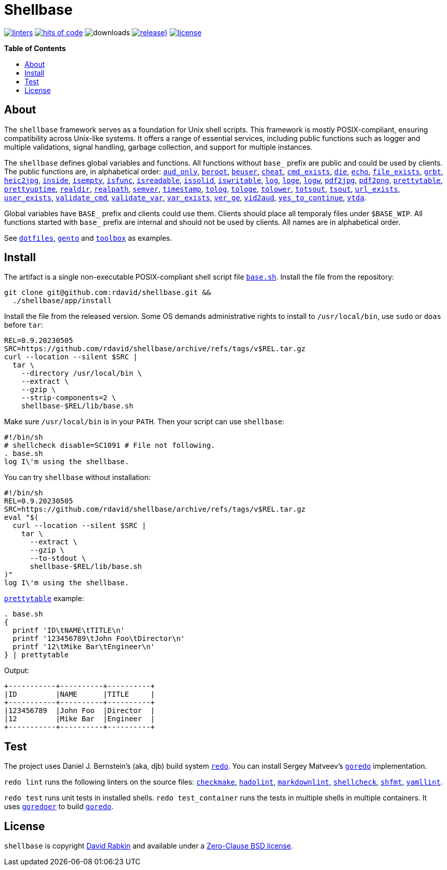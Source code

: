 :toc:
:toc-placement!:
:!toc-title:

= Shellbase

image:https://github.com/rdavid/shellbase/actions/workflows/lint.yml/badge.svg[linters,link=https://github.com/rdavid/shellbase/actions/workflows/lint.yml]
image:https://hitsofcode.com/github/rdavid/shellbase?branch=master&label=hits%20of%20code[hits of code,link=https://hitsofcode.com/view/github/rdavid/shellbase?branch=master]
image:https://img.shields.io/github/downloads/rdavid/shellbase/total?color=blue&labelColor=gray&logo=singlestore&logoColor=lightgray&style=flat[downloads]
image:https://img.shields.io/github/v/release/rdavid/shellbase?color=blue&label=%20&logo=semver&logoColor=white&style=flat[release),link=https://github.com/rdavid/shellbase/releases]
image:https://img.shields.io/github/license/rdavid/shellbase?color=blue&labelColor=gray&logo=freebsd&logoColor=lightgray&style=flat[license,link=https://github.com/rdavid/shellbase/blob/master/LICENSE]

*Table of Contents*

toc::[]

== About

The `shellbase` framework serves as a foundation for Unix shell scripts.
This framework is mostly POSIX-compliant, ensuring compatibility across Unix-like systems.
It offers a range of essential services, including public functions such as logger and multiple validations, signal handling, garbage collection, and support for multiple instances.

The `shellbase` defines global variables and functions.
All functions without `base_` prefix are public and could be used by clients.
The public functions are, in alphabetical order:
https://github.com/rdavid/shellbase/blob/master/lib/base.sh#L52[`aud_only`],
https://github.com/rdavid/shellbase/blob/master/lib/base.sh#L69[`beroot`],
https://github.com/rdavid/shellbase/blob/master/lib/base.sh#L74[`beuser`],
https://github.com/rdavid/shellbase/blob/master/lib/base.sh#L85[`cheat`],
https://github.com/rdavid/shellbase/blob/master/lib/base.sh#L91[`cmd_exists`],
https://github.com/rdavid/shellbase/blob/master/lib/base.sh#L105[`die`],
https://github.com/rdavid/shellbase/blob/master/lib/base.sh#L113[`echo`],
https://github.com/rdavid/shellbase/blob/master/lib/base.sh#L131[`file_exists`],
https://github.com/rdavid/shellbase/blob/master/lib/base.sh#L146[`grbt`],
https://github.com/rdavid/shellbase/blob/master/lib/base.sh#L156[`heic2jpg`],
https://github.com/rdavid/shellbase/blob/master/lib/base.sh#L170[`inside`],
https://github.com/rdavid/shellbase/blob/master/lib/base.sh#L178[`isempty`],
https://github.com/rdavid/shellbase/blob/master/lib/base.sh#L192[`isfunc`],
https://github.com/rdavid/shellbase/blob/master/lib/base.sh#L200[`isreadable`],
https://github.com/rdavid/shellbase/blob/master/lib/base.sh#L216[`issolid`],
https://github.com/rdavid/shellbase/blob/master/lib/base.sh#L245[`iswritable`],
https://github.com/rdavid/shellbase/blob/master/lib/base.sh#L269[`log`],
https://github.com/rdavid/shellbase/blob/master/lib/base.sh#L278[`loge`],
https://github.com/rdavid/shellbase/blob/master/lib/base.sh#L285[`logw`],
https://github.com/rdavid/shellbase/blob/master/lib/base.sh#L295[`pdf2jpg`],
https://github.com/rdavid/shellbase/blob/master/lib/base.sh#L304[`pdf2png`],
https://github.com/rdavid/shellbase/blob/master/lib/base.sh#L327[`prettytable`],
https://github.com/rdavid/shellbase/blob/master/lib/base.sh#L352[`prettyuptime`],
https://github.com/rdavid/shellbase/blob/master/lib/base.sh#L370[`realdir`],
https://github.com/rdavid/shellbase/blob/master/lib/base.sh#L379[`realpath`],
https://github.com/rdavid/shellbase/blob/master/lib/base.sh#L391[`semver`],
https://github.com/rdavid/shellbase/blob/master/lib/base.sh#L406[`timestamp`],
https://github.com/rdavid/shellbase/blob/master/lib/base.sh#L422[`tolog`],
https://github.com/rdavid/shellbase/blob/master/lib/base.sh#L428[`tologe`],
https://github.com/rdavid/shellbase/blob/master/lib/base.sh#L434[`tolower`],
https://github.com/rdavid/shellbase/blob/master/lib/base.sh#L439[`totsout`],
https://github.com/rdavid/shellbase/blob/master/lib/base.sh#L445[`tsout`],
https://github.com/rdavid/shellbase/blob/master/lib/base.sh#L464[`url_exists`],
https://github.com/rdavid/shellbase/blob/master/lib/base.sh#L479[`user_exists`],
https://github.com/rdavid/shellbase/blob/master/lib/base.sh#L495[`validate_cmd`],
https://github.com/rdavid/shellbase/blob/master/lib/base.sh#L503[`validate_var`],
https://github.com/rdavid/shellbase/blob/master/lib/base.sh#L509[`var_exists`],
https://github.com/rdavid/shellbase/blob/master/lib/base.sh#L530[`ver_ge`],
https://github.com/rdavid/shellbase/blob/master/lib/base.sh#L535[`vid2aud`],
https://github.com/rdavid/shellbase/blob/master/lib/base.sh#L550[`yes_to_continue`],
https://github.com/rdavid/shellbase/blob/master/lib/base.sh#L604[`ytda`].

Global variables have `BASE_` prefix and clients could use them.
Clients should place all temporaly files under `$BASE_WIP`.
All functions started with `base_` prefix are internal and should not be used by clients.
All names are in alphabetical order.

See https://github.com/rdavid/dotfiles[`dotfiles`], https://github.com/rdavid/gento[`gento`] and https://github.com/rdavid/toolbox[`toolbox`] as examples.

== Install

The artifact is a single non-executable POSIX-compliant shell script file https://github.com/rdavid/shellbase/blob/master/lib/base.sh[`base.sh`].
Install the file from the repository:

[,sh]
----
git clone git@github.com:rdavid/shellbase.git &&
  ./shellbase/app/install
----

Install the file from the released version.
Some OS demands administrative rights to install to `/usr/local/bin`, use `sudo` or `doas` before `tar`:

[,sh]
----
REL=0.9.20230505
SRC=https://github.com/rdavid/shellbase/archive/refs/tags/v$REL.tar.gz
curl --location --silent $SRC |
  tar \
    --directory /usr/local/bin \
    --extract \
    --gzip \
    --strip-components=2 \
    shellbase-$REL/lib/base.sh
----

Make sure `/usr/local/bin` is in your `PATH`.
Then your script can use `shellbase`:

[,sh]
----
#!/bin/sh
# shellcheck disable=SC1091 # File not following.
. base.sh
log I\'m using the shellbase.
----

You can try `shellbase` without installation:

[,sh]
----
#!/bin/sh
REL=0.9.20230505
SRC=https://github.com/rdavid/shellbase/archive/refs/tags/v$REL.tar.gz
eval "$(
  curl --location --silent $SRC |
    tar \
      --extract \
      --gzip \
      --to-stdout \
      shellbase-$REL/lib/base.sh
)"
log I\'m using the shellbase.
----

https://github.com/rdavid/shellbase/blob/master/lib/base.sh#L325[`prettytable`] example:

[,sh]
----
. base.sh
{
  printf 'ID\tNAME\tTITLE\n'
  printf '123456789\tJohn Foo\tDirector\n'
  printf '12\tMike Bar\tEngineer\n'
} | prettytable
----

Output:

[,sh]
----
+-----------+----------+----------+
|ID         |NAME      |TITLE     |
+-----------+----------+----------+
|123456789  |John Foo  |Director  |
|12         |Mike Bar  |Engineer  |
+-----------+----------+----------+
----

== Test

The project uses Daniel J.
Bernstein's (aka, djb) build system http://cr.yp.to/redo.html[`redo`].
You can install Sergey Matveev's http://www.goredo.cypherpunks.ru/Install.html[`goredo`] implementation.

`redo lint` runs the following linters on the source files:
https://github.com/mrtazz/checkmake[`checkmake`],
https://github.com/hadolint/hadolint[`hadolint`],
https://github.com/igorshubovych/markdownlint-cli[`markdownlint`],
https://github.com/koalaman/shellcheck[`shellcheck`],
https://github.com/mvdan/sh[`shfmt`],
https://github.com/adrienverge/yamllint[`yamllint`].

`redo test` runs unit tests in installed shells.
`redo test_container` runs the tests in multiple shells in multiple containers.
It uses https://github.com/rdavid/goredoer[`goredoer`] to build http://www.goredo.cypherpunks.ru/Install.html[`goredo`].

== License

`shellbase` is copyright http://cv.rabkin.co.il[David Rabkin] and available under a https://github.com/rdavid/shellbase/blob/master/LICENSE[Zero-Clause BSD license].
